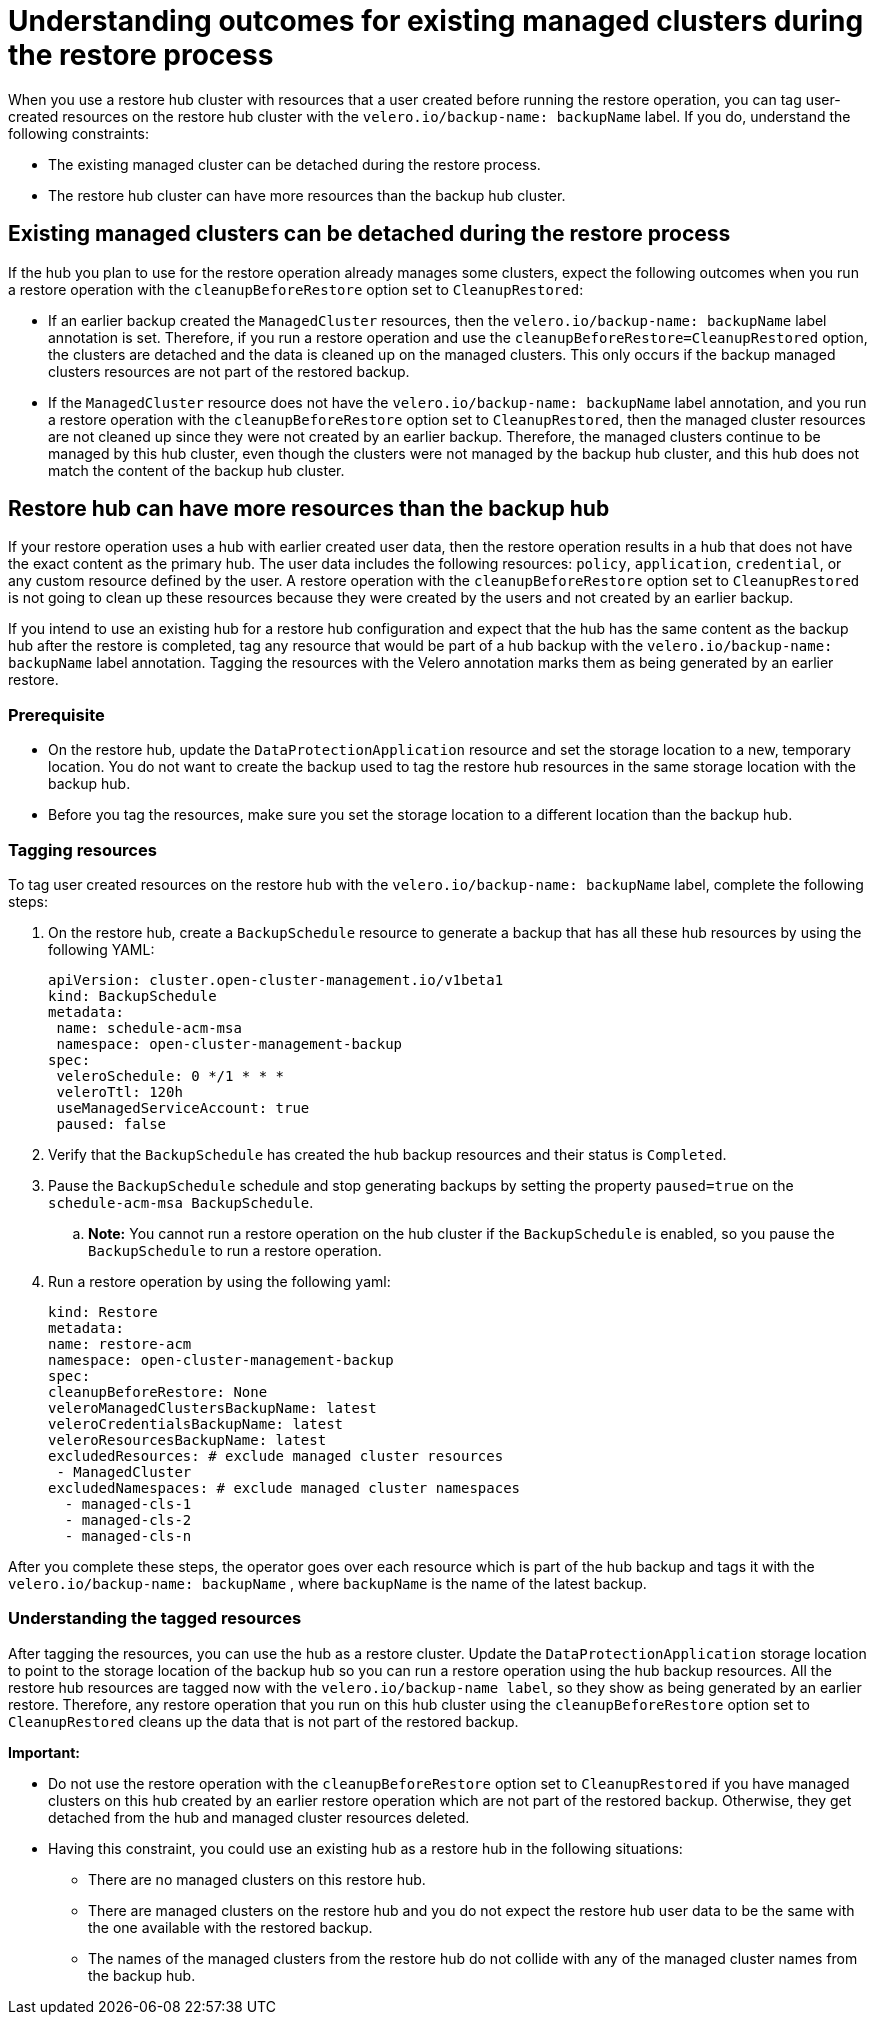 [#backup-existing-clusters]
= Understanding outcomes for existing managed clusters during the restore process

When you use a restore hub cluster with resources that a user created before running the restore operation, you can tag user-created resources on the restore hub cluster with the `velero.io/backup-name: backupName` label. If you do, understand the following constraints: 

* The existing managed cluster can be detached during the restore process.
* The restore hub cluster can have more resources than the backup hub cluster.

[#existing-clusters-detached]
== Existing managed clusters can be detached during the restore process

If the hub you plan to use for the restore operation already manages some clusters, expect the following outcomes when you run a restore operation with the `cleanupBeforeRestore` option set to `CleanupRestored`:  

* If an earlier backup created the `ManagedCluster` resources, then the `velero.io/backup-name: backupName` label annotation is set. Therefore, if you run a restore operation and use the `cleanupBeforeRestore=CleanupRestored` option, the clusters are detached and the data is cleaned up on the managed clusters. This only occurs if the backup managed clusters resources are not part of the restored backup.
* If the `ManagedCluster` resource does not have the `velero.io/backup-name: backupName` label annotation, and you run a restore operation with the `cleanupBeforeRestore` option set to `CleanupRestored`, then the managed cluster resources are not cleaned up since they were not created by an earlier backup. Therefore, the managed clusters continue to be managed by this hub cluster, even though the clusters were not managed by the backup hub cluster, and this hub does not match the content of the backup hub cluster.

[#restore-hub-resources]
== Restore hub can have more resources than the backup hub

If your restore operation uses a hub with earlier created user data, then the restore operation results in a hub that does not have the exact content as the primary hub. The user data includes the following resources: `policy`, `application`, `credential`, or any custom resource defined by the user. A restore operation with the `cleanupBeforeRestore` option set to `CleanupRestored` is not going to clean up these resources because they were created by the users and not created by an earlier backup. 

If you intend to use an existing hub for a restore hub configuration and expect that the hub has the same content as the backup hub after the restore is completed, tag any resource that would be part of a hub backup with the `velero.io/backup-name: backupName` label annotation. Tagging the resources with the Velero annotation marks them as being generated by an earlier restore.

[#prerequisite-resources]
=== Prerequisite 

* On the restore hub, update the `DataProtectionApplication` resource and set the storage location to a new, temporary location. You do not want to create the backup used to tag the restore hub resources in the same storage location with the backup hub. 
* Before you tag the resources, make sure you set the storage location to a different location than the backup hub.

[#tagging-resources]
=== Tagging resources 

To tag user created resources on the restore hub with the `velero.io/backup-name: backupName` label, complete the following steps: 

. On the restore hub, create a `BackupSchedule` resource to generate a backup that has all these hub resources by using the following YAML:

+
[source,yaml]
----
apiVersion: cluster.open-cluster-management.io/v1beta1
kind: BackupSchedule
metadata:
 name: schedule-acm-msa
 namespace: open-cluster-management-backup
spec:
 veleroSchedule: 0 */1 * * *
 veleroTtl: 120h
 useManagedServiceAccount: true
 paused: false
----

. Verify that the `BackupSchedule` has created the hub backup resources and their status is `Completed`.
. Pause the `BackupSchedule` schedule and stop generating backups by setting the property `paused=true` on the `schedule-acm-msa BackupSchedule`.
.. *Note:* You cannot run a restore operation on the hub cluster if the `BackupSchedule` is enabled, so you pause the `BackupSchedule` to run a restore operation.
. Run a restore operation by using the following yaml: 

+
[source,yaml]
----
kind: Restore
metadata:
name: restore-acm
namespace: open-cluster-management-backup
spec:
cleanupBeforeRestore: None
veleroManagedClustersBackupName: latest
veleroCredentialsBackupName: latest
veleroResourcesBackupName: latest
excludedResources: # exclude managed cluster resources
 - ManagedCluster
excludedNamespaces: # exclude managed cluster namespaces
  - managed-cls-1
  - managed-cls-2
  - managed-cls-n
----

After you complete these steps, the operator goes over each resource which is part of the hub backup and tags it with the `velero.io/backup-name: backupName` , where `backupName` is the name of the latest backup. 

[#understanding-resources]
=== Understanding the tagged resources 

After tagging the resources, you can use the hub as a restore cluster. Update the `DataProtectionApplication` storage location to point to the storage location of the backup hub so you can run a restore operation using the hub backup resources. All the restore hub resources are tagged now with the `velero.io/backup-name label`, so they show as being generated by an earlier restore. Therefore, any restore operation that you run on this hub cluster using the `cleanupBeforeRestore` option set to `CleanupRestored` cleans up the data that is not part of the restored backup.

*Important:*

* Do not use the restore operation with the `cleanupBeforeRestore` option set to `CleanupRestored` if you have managed clusters on this hub created by an earlier restore operation which are not part of the restored backup. Otherwise, they get detached from the hub and managed cluster resources deleted. 
* Having this constraint, you could use an existing hub as a restore hub in the following situations:
** There are no managed clusters on this restore hub. 
** There are managed clusters on the restore hub and you do not expect the restore hub user data to be the same with the one available with the restored backup.
** The names of the managed clusters from the restore hub do not collide with any of the managed cluster names from the backup hub.


